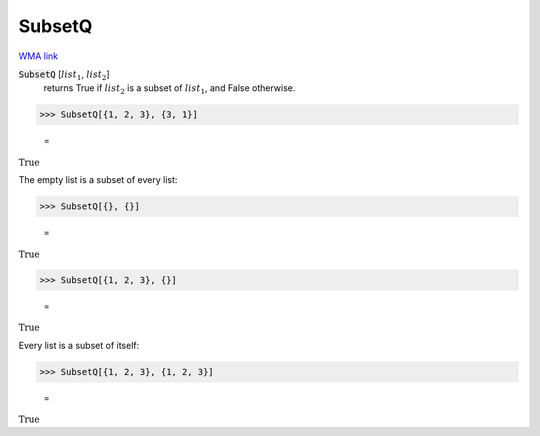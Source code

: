 SubsetQ
=======

`WMA link <https://reference.wolfram.com/language/ref/SubsetQ.html>`_


:code:`SubsetQ` [:math:`list_1`, :math:`list_2`]
    returns True if :math:`list_2` is a subset of :math:`list_1`, and False otherwise.





>>> SubsetQ[{1, 2, 3}, {3, 1}]

    =
:math:`\text{True}`



The empty list is a subset of every list:

>>> SubsetQ[{}, {}]

    =
:math:`\text{True}`


>>> SubsetQ[{1, 2, 3}, {}]

    =
:math:`\text{True}`



Every list is a subset of itself:

>>> SubsetQ[{1, 2, 3}, {1, 2, 3}]

    =
:math:`\text{True}`


